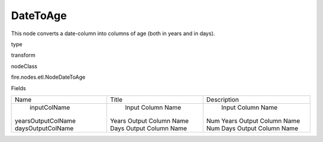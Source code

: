 
DateToAge
^^^^^^ 

This node converts a date-column into columns of age (both in years and in days).

type

transform

nodeClass

fire.nodes.etl.NodeDateToAge

Fields

+--------------------+--------------------------+------------------------------+
|        Name        |          Title           |         Description          |
+--------------------+--------------------------+------------------------------+
|    inputColName    |    Input Column Name     |      Input Column Name       |
| yearsOutputColName | Years Output Column Name | Num Years Output Column Name |
| daysOutputColName  | Days Output Column Name  | Num Days Output Column Name  |
+--------------------+--------------------------+------------------------------+